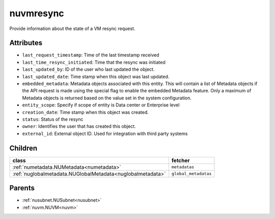 .. _nuvmresync:

nuvmresync
===========================================

.. class:: nuvmresync.NUVMResync(bambou.nurest_object.NUMetaRESTObject,):

Provide information about the state of a VM resync request.


Attributes
----------


- ``last_request_timestamp``: Time of the last timestamp received

- ``last_time_resync_initiated``: Time that the resync was initiated

- ``last_updated_by``: ID of the user who last updated the object.

- ``last_updated_date``: Time stamp when this object was last updated.

- ``embedded_metadata``: Metadata objects associated with this entity. This will contain a list of Metadata objects if the API request is made using the special flag to enable the embedded Metadata feature. Only a maximum of Metadata objects is returned based on the value set in the system configuration.

- ``entity_scope``: Specify if scope of entity is Data center or Enterprise level

- ``creation_date``: Time stamp when this object was created.

- ``status``: Status of the resync

- ``owner``: Identifies the user that has created this object.

- ``external_id``: External object ID. Used for integration with third party systems




Children
--------

================================================================================================================================================               ==========================================================================================
**class**                                                                                                                                                      **fetcher**

:ref:`numetadata.NUMetadata<numetadata>`                                                                                                                         ``metadatas`` 
:ref:`nuglobalmetadata.NUGlobalMetadata<nuglobalmetadata>`                                                                                                       ``global_metadatas`` 
================================================================================================================================================               ==========================================================================================



Parents
--------


- :ref:`nusubnet.NUSubnet<nusubnet>`

- :ref:`nuvm.NUVM<nuvm>`

